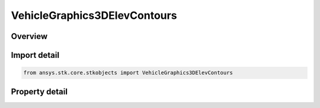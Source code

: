 VehicleGraphics3DElevContours
=============================

.. py:class:: ansys.stk.core.stkobjects.VehicleGraphics3DElevContours

   Bases: 

   3D elevation angle contours.

.. py:currentmodule:: VehicleGraphics3DElevContours

Overview
--------

.. tab-set::

    .. tab-item:: Properties
        
        .. list-table::
            :header-rows: 0
            :widths: auto

            * - :py:attr:`~ansys.stk.core.stkobjects.VehicleGraphics3DElevContours.is_visible`
              - Opt whether to display elevation angle contours.
            * - :py:attr:`~ansys.stk.core.stkobjects.VehicleGraphics3DElevContours.is_cones_visible`
              - Opt whether to display elevation angle contours as filled cones in space.
            * - :py:attr:`~ansys.stk.core.stkobjects.VehicleGraphics3DElevContours.translucency`
              - Translucency of elevation contour cone. Dimensionless.
            * - :py:attr:`~ansys.stk.core.stkobjects.VehicleGraphics3DElevContours.fill`
              - Opt whether to display elevation angle contours as a filled polygon on the surface of the central body.
            * - :py:attr:`~ansys.stk.core.stkobjects.VehicleGraphics3DElevContours.fill_translucency`
              - Translucency of the filled polygon. Dimensionless.



Import detail
-------------

.. code-block:: python

    from ansys.stk.core.stkobjects import VehicleGraphics3DElevContours


Property detail
---------------

.. py:property:: is_visible
    :canonical: ansys.stk.core.stkobjects.VehicleGraphics3DElevContours.is_visible
    :type: bool

    Opt whether to display elevation angle contours.

.. py:property:: is_cones_visible
    :canonical: ansys.stk.core.stkobjects.VehicleGraphics3DElevContours.is_cones_visible
    :type: bool

    Opt whether to display elevation angle contours as filled cones in space.

.. py:property:: translucency
    :canonical: ansys.stk.core.stkobjects.VehicleGraphics3DElevContours.translucency
    :type: float

    Translucency of elevation contour cone. Dimensionless.

.. py:property:: fill
    :canonical: ansys.stk.core.stkobjects.VehicleGraphics3DElevContours.fill
    :type: bool

    Opt whether to display elevation angle contours as a filled polygon on the surface of the central body.

.. py:property:: fill_translucency
    :canonical: ansys.stk.core.stkobjects.VehicleGraphics3DElevContours.fill_translucency
    :type: float

    Translucency of the filled polygon. Dimensionless.


